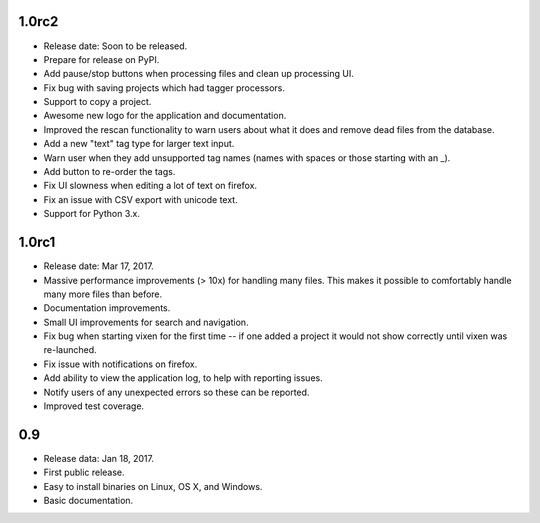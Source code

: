 1.0rc2
-------

* Release date: Soon to be released.
* Prepare for release on PyPI.
* Add pause/stop buttons when processing files and clean up processing UI.
* Fix bug with saving projects which had tagger processors.
* Support to copy a project.
* Awesome new logo for the application and documentation.
* Improved the rescan functionality to warn users about what it does and
  remove dead files from the database.
* Add a new "text" tag type for larger text input.
* Warn user when they add unsupported tag names (names with spaces or those
  starting with an _).
* Add button to re-order the tags.
* Fix UI slowness when editing a lot of text on firefox.
* Fix an issue with CSV export with unicode text.
* Support for Python 3.x.

1.0rc1
------

* Release date: Mar 17, 2017.
* Massive performance improvements (> 10x) for handling many files. This makes
  it possible to comfortably handle many more files than before.
* Documentation improvements.
* Small UI improvements for search and navigation.
* Fix bug when starting vixen for the first time -- if one added a project it
  would not show correctly until vixen was re-launched.
* Fix issue with notifications on firefox.
* Add ability to view the application log, to help with reporting issues.
* Notify users of any unexpected errors so these can be reported.
* Improved test coverage.

0.9
---

* Release data: Jan 18, 2017.
* First public release.
* Easy to install binaries on Linux, OS X, and Windows.
* Basic documentation.
